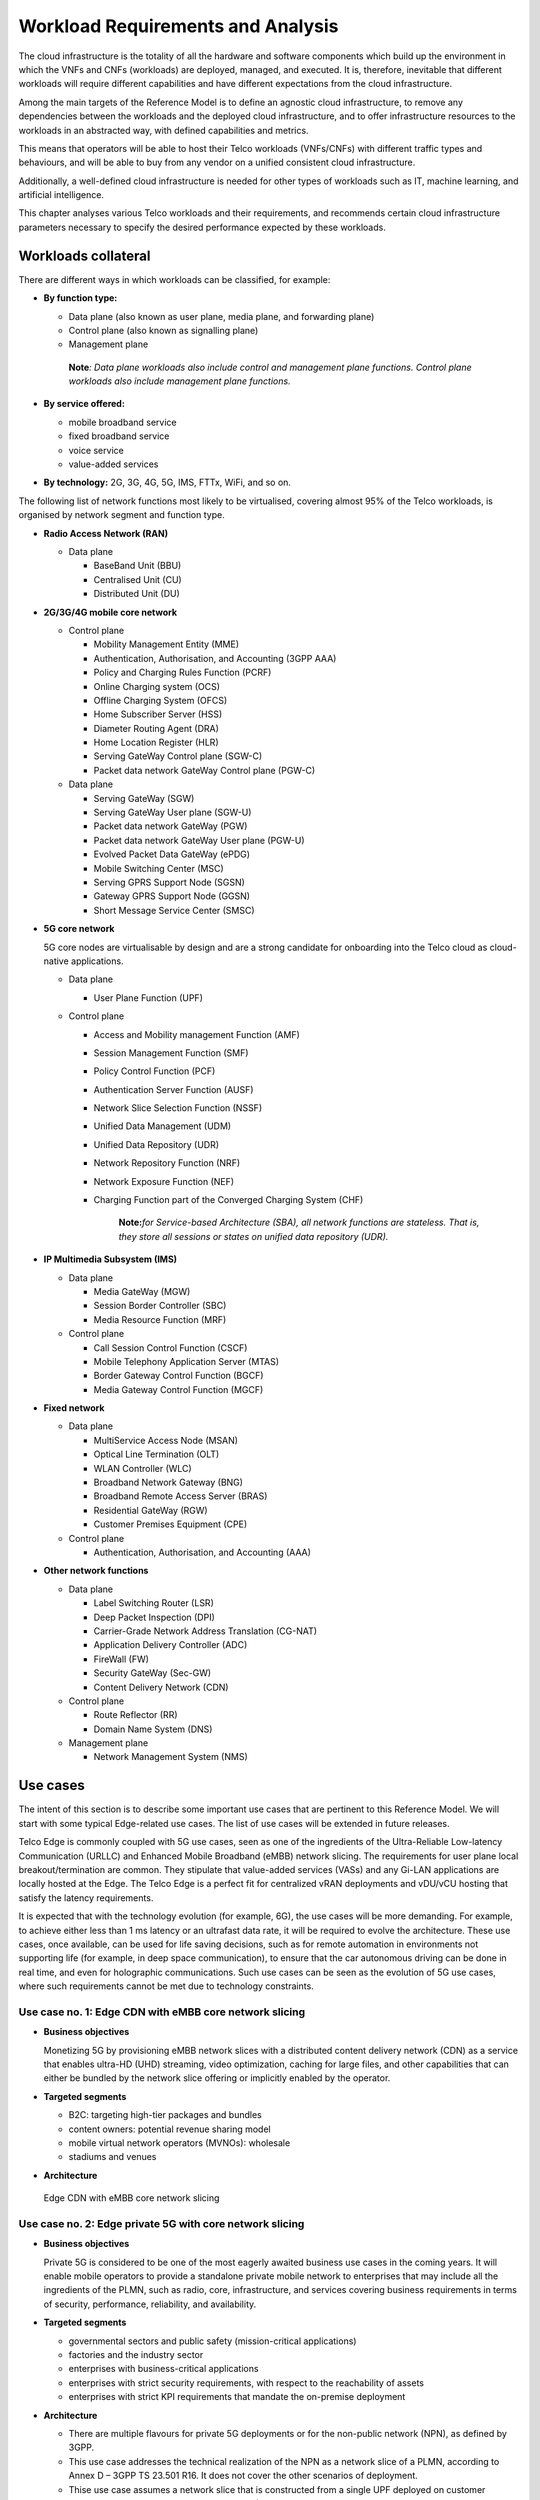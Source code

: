 .. _workload-requirements--analysis:

Workload Requirements and Analysis
==================================

The cloud infrastructure is the totality of all the hardware and software components which build up the environment in
which the VNFs and CNFs (workloads) are deployed, managed, and executed. It is, therefore, inevitable that different
workloads will require different capabilities and have different expectations from the cloud infrastructure.

Among the main targets of the Reference Model is to define an agnostic cloud infrastructure, to remove any dependencies
between the workloads and the deployed cloud infrastructure, and to offer infrastructure resources to the workloads in
an abstracted way, with defined capabilities and metrics.

This means that operators will be able to host their Telco workloads (VNFs/CNFs) with different traffic types and
behaviours, and will be able to buy from any vendor on a unified consistent cloud infrastructure.

Additionally, a well-defined cloud infrastructure is needed for other types of workloads such as IT, machine
learning, and artificial intelligence.

This chapter analyses various Telco workloads and their requirements, and recommends certain cloud infrastructure
parameters necessary to specify the desired performance expected by these workloads.

Workloads collateral
--------------------

There are different ways in which workloads can be classified, for example:

-  **By function type:**

   -  Data plane (also known as user plane, media plane, and forwarding plane)
   -  Control plane (also known as signalling plane)
   -  Management plane

   ..

      **Note**\ *: Data plane workloads also include control and management plane functions. Control plane
      workloads also include management plane functions.*

- **By service offered:**

  - mobile broadband service
  - fixed broadband service
  - voice service
  - value-added services

-  **By technology:** 2G, 3G, 4G, 5G, IMS, FTTx, WiFi, and so on.

The following list of network functions most likely to be virtualised, covering almost 95% of the Telco workloads,
is organised by network segment and function type.

- **Radio Access Network (RAN)**

  - Data plane

    - BaseBand Unit (BBU)
    - Centralised Unit (CU)
    - Distributed Unit (DU)

- **2G/3G/4G mobile core network**

  - Control plane

    - Mobility Management Entity (MME)
    - Authentication, Authorisation, and Accounting (3GPP AAA)
    - Policy and Charging Rules Function (PCRF)
    - Online Charging system (OCS)
    - Offline Charging System (OFCS)
    - Home Subscriber Server (HSS)
    - Diameter Routing Agent (DRA)
    - Home Location Register (HLR)
    - Serving GateWay Control plane (SGW-C)
    - Packet data network GateWay Control plane (PGW-C)

  - Data plane

    - Serving GateWay (SGW)
    - Serving GateWay User plane (SGW-U)
    - Packet data network GateWay (PGW)
    - Packet data network GateWay User plane (PGW-U)
    - Evolved Packet Data GateWay (ePDG)
    - Mobile Switching Center (MSC)
    - Serving GPRS Support Node (SGSN)
    - Gateway GPRS Support Node (GGSN)
    - Short Message Service Center (SMSC)

- **5G core network**

  5G core nodes are virtualisable by design and are a strong candidate for onboarding into the Telco cloud as
  cloud-native applications.

  - Data plane

    - User Plane Function (UPF)

  - Control plane

    - Access and Mobility management Function (AMF)
    - Session Management Function (SMF)
    - Policy Control Function (PCF)
    - Authentication Server Function (AUSF)
    - Network Slice Selection Function (NSSF)
    - Unified Data Management (UDM)
    - Unified Data Repository (UDR)
    - Network Repository Function (NRF)
    - Network Exposure Function (NEF)
    - Charging Function part of the Converged Charging System (CHF)

      ..

         **Note:**\ *for Service-based Architecture (SBA), all network functions are stateless. That is, they
         store all sessions or states on unified data repository (UDR).*

- **IP Multimedia Subsystem (IMS)**

  - Data plane

    - Media GateWay (MGW)
    - Session Border Controller (SBC)
    - Media Resource Function (MRF)

  - Control plane

    - Call Session Control Function (CSCF)
    - Mobile Telephony Application Server (MTAS)
    - Border Gateway Control Function (BGCF)
    - Media Gateway Control Function (MGCF)

- **Fixed network**

  - Data plane

    - MultiService Access Node (MSAN)
    - Optical Line Termination (OLT)
    - WLAN Controller (WLC)
    - Broadband Network Gateway (BNG)
    - Broadband Remote Access Server (BRAS)
    - Residential GateWay (RGW)
    - Customer Premises Equipment (CPE)

  - Control plane

    - Authentication, Authorisation, and Accounting (AAA)

- **Other network functions**

  - Data plane

    - Label Switching Router (LSR)
    - Deep Packet Inspection (DPI)
    - Carrier-Grade Network Address Translation (CG-NAT)
    - Application Delivery Controller (ADC)
    - FireWall (FW)
    - Security GateWay (Sec-GW)
    - Content Delivery Network (CDN)

  - Control plane

    - Route Reflector (RR)
    - Domain Name System (DNS)

  - Management plane

    - Network Management System (NMS)

Use cases
---------

The intent of this section is to describe some important use cases that are pertinent to this Reference Model. We will
start with some typical Edge-related use cases. The list of use cases will be extended in future releases.

Telco Edge is commonly coupled with 5G use cases, seen as one of the ingredients of the Ultra-Reliable Low-latency
Communication (URLLC) and Enhanced Mobile Broadband (eMBB) network slicing. The requirements for user plane local
breakout/termination are common. They stipulate that value-added services (VASs) and any Gi-LAN applications are
locally hosted at the Edge. The Telco Edge is a perfect fit for centralized vRAN deployments and vDU/vCU hosting that
satisfy the latency requirements.

It is expected that with the technology evolution (for example, 6G), the use cases will be more demanding. For
example, to achieve either less than 1 ms latency or an ultrafast data rate, it will be required to evolve the
architecture. These use cases, once available, can be used for life saving decisions, such as for remote
automation in environments not supporting life (for example, in deep space communication), to ensure that the car
autonomous driving can be done in real time, and even for holographic communications. Such use cases can be seen as
the evolution of 5G use cases, where such requirements cannot be met due to technology constraints.

Use case no. 1: Edge CDN with eMBB core network slicing
~~~~~~~~~~~~~~~~~~~~~~~~~~~~~~~~~~~~~~~~~~~~~~~~~~~~~~~

- **Business objectives**

  Monetizing 5G by provisioning eMBB network slices with a distributed content delivery network (CDN) as a service
  that enables ultra-HD (UHD) streaming, video optimization, caching for large files, and other capabilities that can
  either be bundled by the network slice offering or implicitly enabled by the operator.

- **Targeted segments**

  - B2C: targeting high-tier packages and bundles
  - content owners: potential revenue sharing model
  - mobile virtual network operators (MVNOs): wholesale
  - stadiums and venues

- **Architecture**

.. figure:: ../figures/Fig2-1-uc1.png
  :alt: Edge CDN with eMBB Core Network Slicing

  Edge CDN with eMBB core network slicing

Use case no. 2: Edge private 5G with core network slicing
~~~~~~~~~~~~~~~~~~~~~~~~~~~~~~~~~~~~~~~~~~~~~~~~~~~~~~~~~

- **Business objectives**

  Private 5G is considered to be one of the most eagerly awaited business use cases in the coming years. It will
  enable mobile operators to provide a standalone private mobile network to enterprises that may include all the
  ingredients of the PLMN, such as radio, core, infrastructure, and services covering business requirements in terms
  of security, performance, reliability, and availability.

- **Targeted segments**

  - governmental sectors and public safety (mission-critical applications)
  - factories and the industry sector
  - enterprises with business-critical applications
  - enterprises with strict security requirements, with respect to the reachability of assets
  - enterprises with strict KPI requirements that mandate the on-premise deployment

- **Architecture**

  - There are multiple flavours for private 5G deployments or for the non-public network (NPN), as defined by 3GPP.
  - This use case addresses the technical realization of the NPN as a network slice of a PLMN, according to Annex D –
    3GPP TS 23.501 R16. It does not cover the other scenarios of deployment.
  - Thise use case assumes a network slice that is constructed from a single UPF deployed on customer premises, while
    sharing the 5G control plane (AMF, SMF, and other CP network functions) with the PLMN.
  - This use case does not cover the requirements of the private application servers (ASs), as they may vary with
    each customer setup.
  - Hosting the CU/DU on-customer infrastructure depends on the enterprise offering by the mobile operator and the
    selected private 5G setup.
  - The Edge cloud infrastructure can be governed by the client or handled by the service provider (mobile operator)
    as part of managed-services model.

.. figure:: ../figures/Fig2-2-uc2.png
  :alt: Edge private 5G with core network slicing

  Edge private 5G with core network slicing.

Use case no. 3: Edge automotive (V2X) with uRLLC core network slicing
~~~~~~~~~~~~~~~~~~~~~~~~~~~~~~~~~~~~~~~~~~~~~~~~~~~~~~~~~~~~~~~~~~~~~

- **Business objectives**

    The vehicle-to-everything (V2X) set of use cases provides a 5G monetization framework for mobile operators
    developing 5G URLLC business use cases targeting the automotive industry, smart city regulators, and public
    safety.

- **Targeted segments**

  - the automotive industry
  - governmental departments (smart cities, transport, police, emergency services, and so on)
  - private residences (compounds, hotels, and resorts)
  - enterprise and industrial campuses

- **Architecture**

  - 5G NR-V2X is a work item in 3GPP Release 16 that has not been completed at the time of writing this document.

    - Cellular V2X (C-V2X) has two modes of communication:

      - Direct mode, commonly described by Sidelink (SL), by 3GPP: this includes the V2V, V2I, and V2P using a
        direct interface (PC5) operating in ITS and intelligent transport bands (for example, 5.9 GHZ).
      - Network mode (UL/DL): this covers the V2N while operating in the common telecom-licensed spectrum. This use
        case capitalizes on this mode.

    - The potential use cases that may consume services from the Edge are the network model (V2N) and potentially
      the V2I (according to how the infrastructure will be mapped to an Edge level).

.. figure:: ../figures/Fig2-3-uc3.png
  :alt: Edge automotive (V2X) with uRLLC core network slicing

  Edge automotive (V2X) with uRLLC core network slicing

Use case no. 4: Edge vRAN deployments
~~~~~~~~~~~~~~~~~~~~~~~~~~~~~~~~~~~~~

- **Business objectives**
  vRAN is one of the trending RAN deployment technologies that fits all radio access technologies. vRAN helps to
  provide coverage for rural and uncovered areas with a compelling CAPEX reduction, compared to traditional and
  legacy RAN deployments. This coverage can be extended to all area types with 5G greenfield deployments as a
  typical example.

- **Targeted segments**

  - Private 5G customers: vRAN can be part of the non-public network (NPN).
  - B2B customers and MVNOs: vRAN can be part of E2E network slicing.
  - B2C: the mobile consumers segment.

- **Architecture**

  - There are multiple deployment models for the centralized unit (CU) and the distributed unit (DU). This use
    case covers the placement case of having the DU and the CU co-located and deployed on the Telco Edge. For
    details, see the NGMN Overview on 5GRAN Functional Decomposition ver 1.0 :cite:p:`ngmn5granfnldecomp`.
  - This use case covers the 5G vRAN deployment. However, this can be extended to cover 4G vRAN, as well.
  - Following Split Option 7.2, the average market latency for RU-DU (fronthaul) is 100 microseconds to 200
    microseconds, while the latency for DU-CU (midhaul) is tens of milliseconds. For details, see
    ORAN-WG4.IOT.0-v01.00 :cite:p:`oranwg4iot0`.

.. figure:: ../figures/Fig2-4-uc4.png
  :alt: Edge vRAN deployments

  Edge vRAN deployments

Use case no. 5: Telepresence experience
~~~~~~~~~~~~~~~~~~~~~~~~~~~~~~~~~~~~~~~

- **Business objectives**

  This service allows communication with one or more persons and creates the impression of being present in the
  same location without being physically in a virtual environment. This service makes use of eMBB and URLLC
  network slices, and a distributed deployment which would offload processing.

- **Targeted segments**

  - B2B customers and MVNOs
  - B2C: the mobile consumers segment
  - enterpises which use of communication platforms
  
- **Architecture**

  - The architecture takes the form of distributed deployment models across the ecosystem. It should be possible
    to deploy the workloads at the extreme edge, which would allow real-time processing for video, and would
    offload processing for network load prediction. This would in turn support the quality of experience that is
    defined for such a use case.
  - This use case covers the placement at the management plane and the control plane (for example, the Core and
    the Edge domain).
  - There are high-level requirements for such a use case, such as a latency of 1ms, and an available bandwidth of
    8 Gbps.
      
Use case no. 6: Digital twins for manufacturing
~~~~~~~~~~~~~~~~~~~~~~~~~~~~~~~~~~~~~~~~~~~~~~~

- **Business Objectives**

  The business objectives are to provide the ability to design and create a product/service as a digital twin
  which can be tested before moving into the production environment. Therefore, only once acceptance is achieved
  in the digital world does the service become available. This leads to an extreme reduction of the total cost of
  ownership (TCO), and minimizes the risks that are commonly associated with the design and testing of a service
  for the industrial environment.

- **Targeted segments**

  - private networks
  - enterprise
  - factories (making extensive use of automation)
  
  - **Architecture**

  - This use case demands low latency (less than 1 ms) and high reliability.
  - The trustworthiness of the feature needs to be guaranteed. This is usually associated with performance,
    security, and resource efficiency/cost, and, subsequently, productivity.
  - This use case can process massive volumes of data.
    
Analysis
--------

Studying the various requirements of the workloads helps us to understand what expectations they will have
from the underlying cloud infrastructure. Some of the requirement types on which various workloads may have
different expectation levels are set out below:

- **Computing**

  - speed (for example, the CPU clock and the number of physical cores)
  - predictability (for example, the CPU and RAM sharing levels)
  - specific processing (for example, cryptography and transcoding)

- **Networking**

  - throughput (that is, bit rate or packet rate, or both)
  - latency
  - the number of connection points or interfaces (that is, vNICs and VLANs)
  - specific traffic control (for example, firewalling, NAT, and cyphering)
  - specific external network connectivity (for example, MPLS and VXLAN)

- **Storage**

  - IOPS (that is, input/output rate or byte rate, or both)
  - volume
  - ephemeral or persistent
  - specific features (for example, object storage and local storage)

In trying to sort workloads into different categories based on the observed requirements, we have identified
two different profiles, detailed below. These profiles are mainly driven by the expected performance levels.

- **Profile One**

  - Workload types:

    - control plane functions without specific needs, and management plane functions
    - *examples: OFCS, AAA, and NMS*

  - Requirements:

    - There are no specific requirements.

- **Profile Two**

  - Workload types

    - data plane functions (that is, functions with specific networking and computing needs)
    - *examples: BNG, S/PGW, UPF, Sec-GW, DPI, CDN, SBC, MME, AMF, IMS-CSCF, and UDR*

  - Requirements:

    - predictable computing
    - high network throughput
    - low network latency

.. _profiles-profile-extensions--flavours:

Profiles, profile extensions, and flavours
------------------------------------------

**Profiles** are used to tag infrastructure, such as hypervisor hosts or Kubernetes worker nodes, and associate it with
a set of capabilities that are exploitable by the workloads.

There are two profile *layers*:

- Top-level **profiles**: The top-level profiles represent macro-characteristics that partition the infrastructure into
  separate pools. This means that an infrastructure object can belong to one profile only, and workloads can only be
  created using a single profile. Workloads requesting a given profile **must** be instantiated on the infrastructure of
  that same profile.
- Profile extensions: For a given profile, **profile extensions** represent small variations of the profile, such as
  infrastructure sizing differences (for example, memory size), that do not require the partitioning of the infrastructure
  into separate pools, but that have specifications with a finer granularity of the profile. Profile extensions can be
  *optionally* requested by workloads that want a more granular control over the infrastructure on which they run, that is,
  an infrastructure resource can have **more than one profile extension label** attached to it, and workloads can request
  resources to be instantiated on infrastructure with a certain profile extension. Workloads requesting a given profile
  extension **must** be instantiated on infrastructure with the same profile extension. The operator may instantiate
  workloads on infrastructure tagged with more profile extensions than requested, as long as the minimum requirements are
  satisfied.

The workloads specify infrastructure capability requirements as workload metadata, indicating what kind of
infrastructure they must run on to achieve functionality or the intended level of performance, or both. The workloads
request resources, specifying the profiles and profile extensions, and a set of sizing metadata that may be expressed
as flavours that are required for the workload to run as intended.
A resource request by a workload can be met by any infrastructure node that has the same or a more specialised profile,
and the necessary capacity to support the requested flavour or resource size.

Profiles, profile extensions, and flavours are considered in greater detail in
:ref:`chapters/chapter04:profile extensions`.

Profiles (top-level partitions)
~~~~~~~~~~~~~~~~~~~~~~~~~~~~~~~


Based on the analysis in Profiles, profile extensions, and flavours, the following cloud infrastructure profiles are as
follows (see also :numref:`Infrastructure profiles proposed based on VNFs categorisation`):

- **Basic**: this is for workloads that can tolerate resource over-subscription and variable latency.
- **High-performance**: this is for workloads that require predictable computing performance, high network throughput,
and low network latency.

.. figure:: ../figures/RM-ch02-node-profiles.png
   :alt: Infrastructure profiles based on the categorisation of the VNFs
   :name: Infrastructure profiles based on the categorisation of the VNFs

   Infrastructure profiles based on the categorisation of the VNFs

In :ref:`chapters/chapter04:infrastructure capabilities, measurements and catalogue`
these **Basic (B)** and **High-performance (H)** infrastructure profiles are defined in greater detail for use by the
workloads.

Profiles partition the infrastructure: an infrastructure object (host/node) **must** have only one profile associated
to it.

Profile extensions (specialisations)
~~~~~~~~~~~~~~~~~~~~~~~~~~~~~~~~~~~~

Profile extensions are intended to be used as labels for infrastructure. They identify the nodes that implement
special capabilities that go beyond the profile baseline. Certain profile extensions may only be relevant for some
profiles. The **profile extensions** are detailed in the following table.

+-------------------+-------------------------+---------------+---------------+------------------------+---------------+
| Profile extension | Mnemonic                | Applicable to | Applicable to | Description            | Notes         |
| name              |                         | the basic     | the high-     |                        |               |
|                   |                         | profile       | performance   |                        |               |
|                   |                         |               | profile       |                        |               |
+-------------------+-------------------------+---------------+---------------+------------------------+---------------+
| Compute-intensive | compute-high-perf-cpu   | ❌            | ✅           | Nodes that have        | May use       |
| high-performance  |                         |               |               | predictable computing  | vanilla       |
| CPU               |                         |               |               | performance and higher | VIM/K8S       |
|                   |                         |               |               | clock speeds.          | scheduling    |
|                   |                         |               |               |                        | instead.      |
+-------------------+-------------------------+---------------+---------------+------------------------+---------------+
| Storage-intensive | storage-high-perf       | ❌            | ✅           | Nodes that have low    |               |
| high-performance  |                         |               |               | storage latency or     |               |
| storage           |                         |               |               | high storage IOPS, or  |               | 
|                   |                         |               |               | both.                  |               |
+-------------------+-------------------------+---------------+---------------+------------------------+---------------+
| Compute-intensive | compute-high-memory     | ❌            | ✅           | Nodes that have high   | May use       |
| high memory       |                         |               |               | amounts of RAM.        | vanilla       |
|                   |                         |               |               |                        | VIM/K8S       |
|                   |                         |               |               |                        | scheduling    |
|                   |                         |               |               |                        | instead.      |
+-------------------+-------------------------+---------------+---------------+------------------------+---------------+
| Compute-intensive | compute-gpu             | ❌            | ✅           | For compute-intensive  | May use node  |
| GPU               |                         |               |               | workloads that         | feature       |
|                   |                         |               |               | require GPU compute    | discovery.    |
|                   |                         |               |               | resources on the node. |               |
+-------------------+-------------------------+---------------+---------------+------------------------+---------------+
| Network-intensive | high-speed-network      | ❌            | ✅           | Denotes the presence   |               |
| high-speed        |                         |               |               | of network links (to   |               |
| network (25G)     |                         |               |               | the DC network) with a |               |
|                   |                         |               |               | speed of 25 Gbps or    |               |
|                   |                         |               |               | greater on the node.   |               |
+-------------------+-------------------------+---------------+---------------+------------------------+---------------+
| Network-intensive | very-high-speed-network | ❌            | ✅           | Denotes the presence   |               |
| very-high-speed   |                         |               |               | of network links (to   |               |
| network (100G)    |                         |               |               | the DC network) with a |               |
|                   |                         |               |               | speed of 100 Gbps or   |               |
|                   |                         |               |               | greater on the node.   |               |
+-------------------+-------------------------+---------------+---------------+------------------------+---------------+
| Low latency Edge  | low-latency-edge        | ✅            | ✅           | Labels a host/node as  |               |
| sites             |                         |               |               | located in an Edge     |               |
|                   |                         |               |               | site, for workloads    |               |
|                   |                         |               |               | requiring low latency  |               |
|                   |                         |               |               | (specify value), to    |               |
|                   |                         |               |               | final users or         |               |
|                   |                         |               |               | geographical           |               |
|                   |                         |               |               | distribution.          |               |
+-------------------+-------------------------+---------------+---------------+------------------------+---------------+
| Very low latency  | very-low-latency-edge   | ✅            | ✅           | Labels a host/node as  |               |
| Edge sites        |                         |               |               | located in an Edge     |               |
|                   |                         |               |               | site, for workloads    |               |
|                   |                         |               |               | requiring low latency  |               |
|                   |                         |               |               | (specify value), to    |               |
|                   |                         |               |               | final users or         |               |
|                   |                         |               |               | geographical           |               |
|                   |                         |               |               | distribution.          |               |
+-------------------+-------------------------+---------------+---------------+------------------------+---------------+
| Ultra low latency | ultra-low-latency-edge  | ✅            | ✅           | Labels a host/node as  |               |
| Edge sites        |                         |               |               | located in an Edge     |               |
|                   |                         |               |               | site, for workloads    |               |
|                   |                         |               |               | requiring low latency  |               |
|                   |                         |               |               | (specify value), to    |               |
|                   |                         |               |               | final users or         |               |
|                   |                         |               |               | geographical           |               |
|                   |                         |               |               | distribution.          |               |
+-------------------+-------------------------+---------------+---------------+------------------------+---------------+
| Fixed-function    | compute-ffa             | ❌            | ✅           | Labels a host/node     |               |
| accelerator       |                         |               |               | that includes a        |               |
|                   |                         |               |               | consumable fixed-      |               |
|                   |                         |               |               | function accelerator   |               |
|                   |                         |               |               | (non-programmable,     |               |
|                   |                         |               |               | such as a Crypto- or   |               |
|                   |                         |               |               | vRAN-specific          |               |
|                   |                         |               |               | adapter).              |               |
+-------------------+-------------------------+---------------+---------------+------------------------+---------------+
| Firmware-         | compute-fpga            | ❌            | ✅           | Labels a host/node     |               |
| programmable      |                         |               |               | that includes a        |               |
| adapter           |                         |               |               | consumable             |               |
|                   |                         |               |               | firmware-programmable  |               |
|                   |                         |               |               | adapter (programmable, |               |
|                   |                         |               |               | such as a network/     |               |
|                   |                         |               |               | storage FPGA with a    |               |
|                   |                         |               |               | programmable part of   |               |
|                   |                         |               |               | the firmware image).   |               |
+-------------------+-------------------------+---------------+---------------+------------------------+---------------+
| SmartNIC enabled  | network-smartnic        | ❌            | ✅           | Labels a host/node     |               |
|                   |                         |               |               | that includes a        |               |
|                   |                         |               |               | programmable           |               |
|                   |                         |               |               | accelerator for        |               |
|                   |                         |               |               | vSwitch/vRouter,       |               |
|                   |                         |               |               | network function,      |               |
|                   |                         |               |               | and/or hardware        |               |
|                   |                         |               |               | infrastructure.        |               |
+-------------------+-------------------------+---------------+---------------+------------------------+---------------+
| SmartSwitch-      | network-smartswitch     | ❌            | ✅           | Labels a host/node     |               |
| enabled           |                         |               |               | that is connected to a |               |
|                   |                         |               |               | programmable switch    |               |
|                   |                         |               |               | fabric or a TOR        |               |
|                   |                         |               |               | switch.                |               |
+-------------------+-------------------------+---------------+---------------+------------------------+---------------+

**Table 2-1:** Profile extensions

   \*\ **Note:** This is an initial set of proposed profiles and profile extensions. It is expected that more profiles
   or profile extensions, or both, will be added as more requirements are gathered, and as technology evolves and
   matures.
